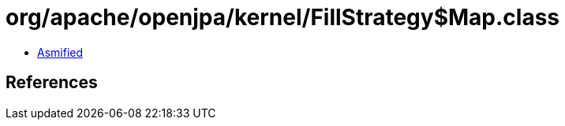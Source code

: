 = org/apache/openjpa/kernel/FillStrategy$Map.class

 - link:FillStrategy$Map-asmified.java[Asmified]

== References

